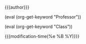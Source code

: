 #+OPTIONS: tex:t date:t title:nil toc:nil
#+LATEX_CLASS: article

#+LATEX_HEADER: \usepackage[letterpaper]{geometry}
#+LATEX_HEADER: \usepackage{times}
#+LATEX_HEADER: \geometry{top=1.0in, bottom=1.0in, left=1.0in, right=1.0in}

#+LATEX_HEADER: \usepackage{setspace}
#+LATEX_HEADER: \doublespace

#+LATEX_HEADER: \usepackage{fancyhdr}
#+LATEX_HEADER: \pagestyle{fancy}
#+LATEX_HEADER: \lhead{} 
#+LATEX_HEADER: \chead{} 
#+LATEX_HEADER: \lfoot{} 
#+LATEX_HEADER: \cfoot{} 
#+LATEX_HEADER: \rfoot{} 
#+LATEX_HEADER: \renewcommand{\headrulewidth}{0pt} 
#+LATEX_HEADER: \renewcommand{\footrulewidth}{0pt} 

#+LATEX_HEADER: \setlength\headsep{0.5in}
#+MACRO: keyword (eval (org-get-keyword "$1"))

{{{author}}}

{{{keyword(Professor)}}}

{{{keyword(Class)}}}

{{{modification-time(%e %B %Y)}}} \\
\\

